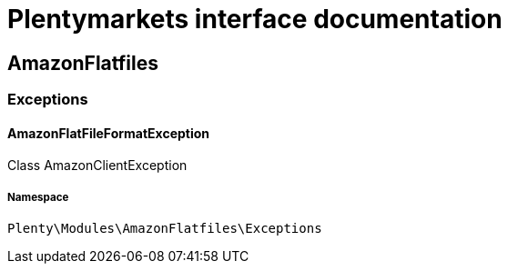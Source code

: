 :table-caption!:
:example-caption!:
:source-highlighter: prettify
:sectids!:
= Plentymarkets interface documentation


[[amazonflatfiles_amazonflatfiles]]
== AmazonFlatfiles

[[amazonflatfiles_amazonflatfiles_exceptions]]
===  Exceptions
[[amazonflatfiles_exceptions_amazonflatfileformatexception]]
==== AmazonFlatFileFormatException

Class AmazonClientException



===== Namespace

`Plenty\Modules\AmazonFlatfiles\Exceptions`





